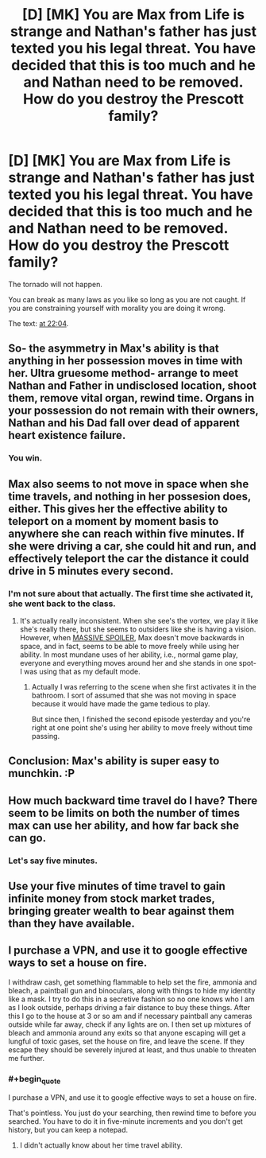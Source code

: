 #+TITLE: [D] [MK] You are Max from Life is strange and Nathan's father has just texted you his legal threat. You have decided that this is too much and he and Nathan need to be removed. How do you destroy the Prescott family?

* [D] [MK] You are Max from Life is strange and Nathan's father has just texted you his legal threat. You have decided that this is too much and he and Nathan need to be removed. How do you destroy the Prescott family?
:PROPERTIES:
:Author: MadScientist14159
:Score: 2
:DateUnix: 1427253784.0
:END:
The tornado will not happen.

You can break as many laws as you like so long as you are not caught. If you are constraining yourself with morality you are doing it wrong.

The text: [[https://www.youtube.com/watch?v=6RvQnb_evKE][at 22:04]].


** So- the asymmetry in Max's ability is that anything in her possession moves in time with her. Ultra gruesome method- arrange to meet Nathan and Father in undisclosed location, shoot them, remove vital organ, rewind time. Organs in your possession do not remain with their owners, Nathan and his Dad fall over dead of apparent heart existence failure.
:PROPERTIES:
:Author: Tholo
:Score: 7
:DateUnix: 1427292572.0
:END:

*** You win.
:PROPERTIES:
:Author: MadScientist14159
:Score: 2
:DateUnix: 1427292831.0
:END:


** Max also seems to not move in space when she time travels, and nothing in her possesion does, either. This gives her the effective ability to teleport on a moment by moment basis to anywhere she can reach within five minutes. If she were driving a car, she could hit and run, and effectively teleport the car the distance it could drive in 5 minutes every second.
:PROPERTIES:
:Author: Tholo
:Score: 2
:DateUnix: 1427293265.0
:END:

*** I'm not sure about that actually. The first time she activated it, she went back to the class.
:PROPERTIES:
:Author: gommm
:Score: 1
:DateUnix: 1427366579.0
:END:

**** It's actually really inconsistent. When she see's the vortex, we play it like she's really there, but she seems to outsiders like she is having a vision. However, when [[#s][MASSIVE SPOILER]], Max doesn't move backwards in space, and in fact, seems to be able to move freely while using her ability. In most mundane uses of her ability, i.e., normal game play, everyone and everything moves around her and she stands in one spot- I was using that as my default mode.
:PROPERTIES:
:Author: Tholo
:Score: 1
:DateUnix: 1427371941.0
:END:

***** Actually I was referring to the scene when she first activates it in the bathroom. I sort of assumed that she was not moving in space because it would have made the game tedious to play.

But since then, I finished the second episode yesterday and you're right at one point she's using her ability to move freely without time passing.
:PROPERTIES:
:Author: gommm
:Score: 1
:DateUnix: 1427737820.0
:END:


** Conclusion: Max's ability is super easy to munchkin. :P
:PROPERTIES:
:Author: Tholo
:Score: 2
:DateUnix: 1427293311.0
:END:


** How much backward time travel do I have? There seem to be limits on both the number of times max can use her ability, and how far back she can go.
:PROPERTIES:
:Author: Tholo
:Score: 1
:DateUnix: 1427292019.0
:END:

*** Let's say five minutes.
:PROPERTIES:
:Author: MadScientist14159
:Score: 1
:DateUnix: 1427292202.0
:END:


** Use your five minutes of time travel to gain infinite money from stock market trades, bringing greater wealth to bear against them than they have available.
:PROPERTIES:
:Author: Tholo
:Score: 1
:DateUnix: 1427292950.0
:END:


** I purchase a VPN, and use it to google effective ways to set a house on fire.

I withdraw cash, get something flammable to help set the fire, ammonia and bleach, a paintball gun and binoculars, along with things to hide my identity like a mask. I try to do this in a secretive fashion so no one knows who I am as I look outside, perhaps driving a fair distance to buy these things. After this I go to the house at 3 or so am and if necessary paintball any cameras outside while far away, check if any lights are on. I then set up mixtures of bleach and ammonia around any exits so that anyone escaping will get a lungful of toxic gases, set the house on fire, and leave the scene. If they escape they should be severely injured at least, and thus unable to threaten me further.
:PROPERTIES:
:Author: Nepene
:Score: 0
:DateUnix: 1427279519.0
:END:

*** #+begin_quote
  I purchase a VPN, and use it to google effective ways to set a house on fire.
#+end_quote

That's pointless. You just do your searching, then rewind time to before you searched. You have to do it in five-minute increments and you don't get history, but you can keep a notepad.
:PROPERTIES:
:Score: 2
:DateUnix: 1427319297.0
:END:

**** I didn't actually know about her time travel ability.
:PROPERTIES:
:Author: Nepene
:Score: 0
:DateUnix: 1427319392.0
:END:
